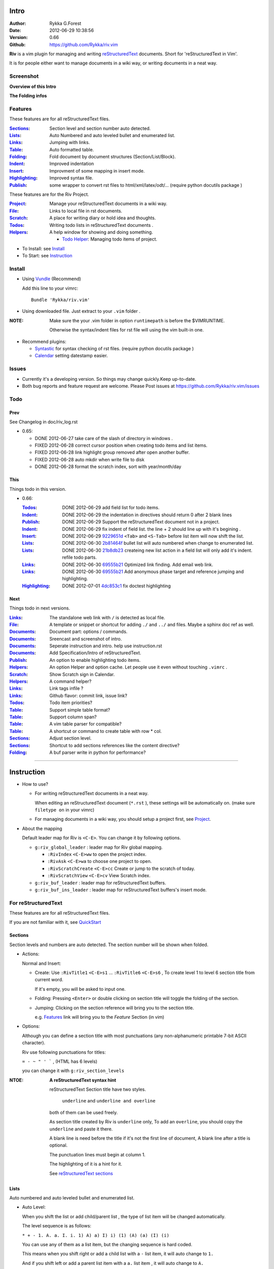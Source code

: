 Intro
=====

:Author: Rykka G.Forest
:Date:   2012-06-29 10:38:56
:Version: 0.66 
:Github: https://github.com/Rykka/riv.vim

**Riv** is a vim plugin for managing and writing reStructuredText_ documents.
Short for 'reStructuredText in Vim'. 

It is for people either want to manage documents in a wiki way,
or writing documents in a neat way.

.. _reStructuredText: http://docutils.sourceforge.net/rst.html


Screenshot
----------

**Overview of this Intro**

.. image::  http://i.minus.com/jqyQGm8G9gO9h.png

**The Folding infos**

.. image::  http://i.minus.com/ibeAAXZxjcyoZ5.png



Features
--------
 
These features are for all reStructuredText files.

:Sections_: Section level and section number auto detected. 
:Lists_:    Auto Numbered and auto leveled bullet and enumerated list.
:Links_:    Jumping with links.
:Table_:    Auto formatted table.
:Folding_:  Fold document by document structures (Section/List/Block).
:Indent_:   Improved indentation 
:Insert_:   Improvment of some mapping in insert mode.
:Highlighting_: Improved syntax file. 
:Publish_:  some wrapper to convert rst files to html/xml/latex/odt/... 
            (require python docutils package )

These features are for the Riv Project. 

:Project_:  Manage your reStructuredText documents in a wiki way.
:File_:     Links to local file in rst documents. 
:Scratch_:  A place for writing diary or hold idea and thoughts.
:Todos_:    Writing todo lists in reStructuredText documents .
:Helpers_:  A help window for showing and doing something.

  + `Todo Helper`_: Managing todo items of project.



* To Install: see `Install`_
* To Start: see `Instruction`_

Install
-------
* Using Vundle_  (Recommend)

  Add this line to your vimrc::
 
    Bundle 'Rykka/riv.vim'

.. _Vundle: https://www.github.com/gmarik/vundle

* Using downloaded file. 
  Just extract to your ``.vim`` folder .

:NOTE: Make sure the your .vim folder in option ``runtimepath`` 
       is before the $VIMRUNTIME. 

       Otherwise the syntax/indent files for rst file will using the vim built-in one.

* Recommend plugins: 

  + Syntastic_  for syntax checking of rst files.
    (require python docutils package )

    .. _Syntastic: https://github.com/scrooloose/syntastic

  + Calendar_ setting datestamp easier.

    .. _Calendar: https://github.com/mattn/calendar-vim

Issues
------

* Currently it's a developing version. 
  So things may change quickly.Keep up-to-date.

* Both bug reports and feature request are welcome. 
  Please Post issues at https://github.com/Rykka/riv.vim/issues


Todo
---------

Prev
~~~~

See Changelog in doc/riv_log.rst

* 0.65:

  + DONE 2012-06-27 take care of the slash of directory in windows .
  + FIXED 2012-06-28 correct cursor position when creating todo items and list items.
  + FIXED 2012-06-28 link highlight group removed after open another buffer.
  + FIXED 2012-06-28 auto mkdir when write file to disk
  + DONE 2012-06-28 format the scratch index, sort with year/month/day 

This
~~~~~

Things todo in this version.

* 0.66: 

  :Todos_:   DONE 2012-06-29 add field list for todo items.
  :Indent_:  DONE 2012-06-29 the indentation in directives should return 0 after 
             2 blank lines
  :Publish_: DONE 2012-06-29 Support the reStructuredText document not in a project.
  :Indent_:  DONE 2012-06-29 fix indent of field list. 
             the line + 2 should line up with it's begining .
  :Insert_:  DONE 2012-06-29 9229651d_ ``<Tab>`` and ``<S-Tab>`` 
             before list item will now shift the list. 
  :Lists_:   DONE 2012-06-30 2b81464f_ bullet list will auto numbered when change to
             enumerated list.
  :Lists_:   DONE 2012-06-30 21b8db23_ createing new list action in a field list will
             only add it's indent. refile todo parts.
  :Links_:   DONE 2012-06-30 69555b21_ Optimized link finding. Add email web link.
  :Links_:   DONE 2012-06-30 69555b21_ Add anonymous phase target and reference 
             jumping and highlighting. 
  :Highlighting_:   DONE 2012-07-01 4dc853c1_ fix doctest highlighting

.. _4dc853c1: 
   https://github.com/Rykka/riv.vim/commit/4dc853c132848872810fdc549df3dc429f31fa56
.. _69555b21: 
   https://github.com/Rykka/riv.vim/commit/69555b2172950ed1ddf236e43b3bdcaea343afe0
.. _9229651d: 
   https://github.com/Rykka/riv.vim/commit/9229651de15005970990df57afba06d1b54e9bc9
.. _2b81464f:
   https://github.com/Rykka/riv.vim/commit/2b81464fa2479f8aced799d9117a5081d9e780dc
.. _21b8db23:
   https://github.com/Rykka/riv.vim/commit/21b8db2398a6d8cbbf2332b9938c110022de2095

Next 
~~~~~

Things todo in next versions.

:Links_:   The standalone web link with ``/`` is detected as local file.
:File_:    A template or snippet or shortcut for adding ``./`` and ``../`` and files.
           Maybe a sphinx doc ref as well.
:Documents_: Document part: options / commands.
:Documents_: Sreencast and screenshot of intro.
:Documents_: Seperate instruction and intro. help use instruction.rst 
:Documents_: Add Specification/Intro of reStructuredText.
:Publish_: An option to enable highlighting todo items.
:Helpers_: An option Helper and option cache. 
           Let people use it even without touching ``.vimrc`` .
:Scratch_: Show Scratch sign in Calendar.
:Helpers_: A command helper?
:Links_:   Link tags infile ?
:Links_:   Github flavor: commit link, issue link?
:Todos_:   Todo item priorities?
:Table_:   Support simple table format?
:Table_:   Support column span?
:Table_:   A vim table parser for compatible?
:Table_:   A shortcut or command to create table with row * col.
:Sections_: Adjust section level.
:Sections_: Shortcut to add sections references like the content directive?
:Folding_: A buf parser write in python for performance?

.. _Documents: Intro_

----

Instruction
===========

* How to use?

  + For writing reStructuredText documents in a neat way.

    When editing an reStructuredText document (``*.rst`` ), 
    these settings will be automatically on. 
    (make sure ``filetype on`` in your vimrc)

  + For managing documents in a wiki way, you should setup a project first, 
    see Project_.

* About the mapping

  Default leader map for Riv is ``<C-E>``.
  You can change it by following options.
  
  + ``g:riv_global_leader`` : leader map for Riv global mapping.

    - ``:RivIndex`` ``<C-E>ww`` to open the project index.
    - ``:RivAsk`` ``<C-E>wa`` to choose one project to open.
    - ``:RivScratchCreate`` ``<C-E>cc`` Create or jump to the scratch of today.
    - ``:RivScratchView`` ``<C-E>cv`` View Scratch index.

  + ``g:riv_buf_leader`` : leader map for reStructuredText buffers.
  + ``g:riv_buf_ins_leader`` : leader map for reStructuredText buffers's insert mode.


For reStructuredText
--------------------

These features are for all reStructuredText files.

If you are not familiar with it, see QuickStart__

__ http://docutils.sourceforge.net/docs/user/rst/quickstart.html

Sections 
~~~~~~~~~

Section levels and numbers are auto detected.
The section number will be shown when folded.

* Actions:

  Normal and Insert:

  + Create: Use ``:RivTitle1`` ``<C-E>s1`` ...  ``:RivTitle6`` ``<C-E>s6`` ,
    To create level 1 to level 6 section title from current word.

    If it's empty, you will be asked to input one.

  + Folding: 
    Pressing ``<Enter>`` or double clicking on section title will toggle the folding
    of the section.
  + Jumping:
    Clicking on the section reference will bring you to the section title.

    e.g. Features_ link will bring you to the `Feature` Section (in vim)

* Options:

  Although you can define a section title with most punctuations
  (any non-alphanumeric printable 7-bit ASCII character). 

  Riv use following punctuations for titles: 

  ``= - ~ " ' ``` , (HTML has 6 levels)

  you can change it with ``g:riv_section_levels``

:NTOE: **A reStructuredText syntax hint**
    
       reStructuredText Section title have two styles. 
        
            ``underline`` and ``underline and overline``

       both of them can be used freely. 

       As section title created by Riv is ``underline`` only, 
       To add an ``overline``, you should copy the ``underline`` and paste it there.

       A blank line is need before the title if it's not the first line of document,
       A blank line after a title is optional. 

       The punctuation lines must begin at column 1.

       The highlighting of it is a hint for it.

       See `reStructuredText sections`__

__ http://docutils.sourceforge.net/docs/ref/rst/restructuredtext.html#sections

Lists
~~~~~

Auto numbered and auto leveled bullet and enumerated list.

* Auto Level:

  When you shift the list or add child/parent list , 
  the type of list item will be changed automatically.

  The level sequence is as follows:  

  ``* + - 1. A. a. I. i. 1) A) a) I) i) (1) (A) (a) (I) (i)``
  
  You can use any of them as a list item, but the changing sequence is hard coded.

  This means when you shift right or add a child list with a ``-`` list item, 
  it will auto change to ``1.``

  And if you shift left or add a parent list item with a ``a.`` list item , 
  it will auto change to ``A.``

* Auto Number:

  When you adding a new list or shifting an list, 
  these list items will be auto numbered.

* Actions:

  + Shifting:

    Normal and Visual Mode:

    - Shift right: ``>`` or ``<C-ScrollWheelDown>`` 
  
      Add Indentation, And add a level for list.
  
      if the first item is a list , the indentation is based on the list item.
      otherwise the indentation is based on ``'shiftwidth'``.
  
    - Shift left: ``<`` or ``<C-ScrollWheelUp>`` 
      Remove Indentation, And remove a level for list.

    Insert Mode Only: 
  
    - ``<Tab>`` when cursor is before an end of a list item.
      will shift right.
    
    - ``<S-Tab>`` when cursor is before an end of a list item.
      will shift left.

  + New List:
  
    Insert Mode Only: 

    - ``<CR>\<KEnter>`` (enter key and keypad enter key)
      Insert the content of this list.
  
      To insert content in new line of this list item. add a blank line before it.
  
    - ``<C-CR>\<C-KEnter>`` 
      Insert a new list of current list level
    - ``<S-CR>\<S-KEnter>`` 
      Insert a new list of current child list level
    - ``<C-S-CR>\<C-S-KEnter>`` 
      Insert a new list of current parent list level
    - When it's a field list, only the indent is inserted.
  
  + Change List type:

    Normal and Insert Mode:
    
    - ``:RivListTypeNext`` ``<C-E>l1``
      Change current list item symbol to next type
    - ``:RivListTyePrev`` ``<C-E>l2``
      Change current list item symbol to prev type
    - ``:RivListTypeRemove`` ``<C-E>lx``
      Delete current list item symbol

:NOTE: **A reStructuredText syntax hint**

       To contain a sublist or second paragraph or blocks in a list , 
       you should make a new blank line ,
       and make the the item lines up with the main list content's left edge.::

        * parent list

          second paragraph

          + sub list

           - WRONG! this list is not line up with conten's left edge, 
             so it's in a block quote
             
              - WRONG! this list is in a block quote too.

          + sub list2
            - TOO WRONG! 
              it's not a sub list of prev list , it's just a line in the content. 

          + sub list 3
             - STILL WRONG!
               it's not a sub list , but it's a list in a definition list

          + sub list 4

            - RIGHT! this one is sub list of sub list4.

       See `reStructuredText Bullet Lists`__ 

       and following enumerated lists, definition lists , field lists and option lists.

__ http://docutils.sourceforge.net/docs/ref/rst/restructuredtext.html#bullet-lists

Blocks
~~~~~~

The Block elements of the document.

Literal Blocks:
    
    Indented liteal Blocks ::

       This is a Indented Literal Block.
       No markup processing is done within it

       for a in [5,4,3,2,1]:   # this is program code, shown as-is
              print a
       print "it's..."

    Quoted literal blocks ::

       > This is a Indented Literal Block.
       > It have a punctuation '' at the line beginning.
       > The quoting characters are preserved in the processed document

    They are highlighted and folded.

    See `Literal Blocks`__
    
__ http://docutils.sourceforge.net/docs/ref/rst/restructuredtext.html#literal-blocks

Line Blocks: 

    | This is a line block
    | It can have multiple lines

    It's highlighted but not folded.

    See `Line Blocks`__

__ http://docutils.sourceforge.net/docs/ref/rst/restructuredtext.html#line-blocks

Block Quotes:

    This is a block quote

    Block quotes are not highlighted and not folded, 
    cause it contains other document elements.

    --- Attribution

    The attribution: a text block beginning with "--", "---".

    The attribution is highlighted.

    See `Block Quotes`__

__ http://docutils.sourceforge.net/docs/ref/rst/restructuredtext.html#block-quotes

Doctest Blocks:

>>> print 'this is a Doctest block'
The second line of Doctest block.
    
    It's highlighted but not folded

    See `Doctest Blocks`__

__ http://docutils.sourceforge.net/docs/ref/rst/restructuredtext.html#doctest-blocks

Links
~~~~~

Jumping with links

* Actions:

  Jumping(Normal Mode):

  + Clicking on links will jump there.
    
    - A web link ( www.xxx.xxx or http://xxx.xxx.xxx or xxx@xxx.xxx ): 

      Open web browser. 

      if it's an email address ``xxx@xxx.xxx`` will add ``mailto:`` 

      the browser is set by ``g:riv_web_browser``, default is ``firefox``

    - A internal reference ( ``xxx_ [xxx]_ `xxx`_`` ): 

      Find and Jump to the target.

      if it's an anonymous reference ``xxx__``,

      will jump to the nearest anonymous target.

    - A internal targets (``.. [xxx]:  .. _xxx:``)

      Find and Jump to the nearest reference , backward.

    - A local file (if ``g:riv_localfile_linktype`` is not 0):

      Edit the file. 

      To split editing , you could split the document first:
      ``<C-W><C-S>`` or ``<C-W><C-V>``

  Navigate(Normal Mode):
    
  + ``<Tab>/<S-Tab>`` will navigate to next/prev link in document.
   
  Create (Normal and Insert):

  + ``:RivCreateLink`` ``<C-E>il``
    create a link from current word. 

    If it's empty, you will be asked to input one.

  + ``:RivCreateFoot`` ``<C-E>if``
    create a auto numbered footnote. 
    And append the footnote target to the end of file.

:NTOE: **A reStructuredText syntax hint**

       Links are both hyperlink references and hyperlink targes.
        
       The hyperlink references are indicated by a trailling underscore
       or stanalone hyperlinks::

            xxx_            A reference
            `xxx xxx`_      Phase reference
            xxx__           Anonymous referces, links to next anonymous targes
            `Python home page <http://www.python.org>`_ 
                            Embedded URIs
            [xxx]_          A footnote or citation reference
            www.xxxx.xxx   http://xxx.xxx.xxx
                            Standalone hyperlinks
            xxx@ccc.com     Email adress as mailto:xxx@ccc.com

       See `Hyperlink References`_

       There are implicit hyperlink targets and explicit hyperlink targets.

       Implicit hyperlink targets are generated by section titles, 
       footnotes, and citations

       Explicit hyperlink targets are defined as follows::

        .. _hyperlink-name: link-block

        .. __: anonymous-hyperlink-target-link-block
            
       See `Hyperlink targets`_

.. _Hyperlink References:
   http://docutils.sourceforge.net/docs/ref/rst/restructuredtext.html#hyperlink-references

.. _Hyperlink targets:
   http://docutils.sourceforge.net/docs/ref/rst/restructuredtext.html#hyperlink-targets

Table
~~~~~

Auto Format Table 
(Currently require vim compiled with python. )

Grid Table: 

    Highlighted and Folded.
    When folded, the numbers of rows and columns will be shown.

    Can be autoformated. Only support equal columns each row (no span).

  + Actions:

    Insert Mode Only:

    To create a table , just insert ``| xxx |`` and press ``<Enter>``.

    +-----------------+-----------------------------------------------------------+
    | The Grid Table  |  Will be Auto Formatted after Leave Insert Mode           |
    +=================+===========================================================+
    | Lines           | - <Enter> in column to add a new line of column           |
    |                 | - This is the second line of in same row of table.        |
    +-----------------+-----------------------------------------------------------+
    | Rows            | <Enter> in seperator to add a new row                     |
    +-----------------+-----------------------------------------------------------+
    | Cells           | <Tab> and <S-Tab> in table will switch to next/prev cell  |
    +-----------------+-----------------------------------------------------------+

    See `Grid Tables`__

__ http://docutils.sourceforge.net/docs/ref/rst/restructuredtext.html#grid-tables

Simple Table:

  Highlighted, but not folded.

  No auto formatting.

    See `Simple Tables`__

__ http://docutils.sourceforge.net/docs/ref/rst/restructuredtext.html#simple-tables

Folding 
~~~~~~~~

Fold reStructuredText file with sections, lists, and blocks automatically.

* Actions (Normal Mode Only):

  + Open Folding: Pressing ``<Enter>`` or double clicking on folded lines 
    will open that fold. 

    use ``zo`` ``zO`` or ``zv`` will open it either.

  + Close Folding:  use ``zc`` ``zC`` will close it.

    Also pressing ``<Enter>`` or double clicking the section title
    will close the section.

  + Update Folding: use ``zx`` or ``<C-E><Space>j``

    Folding will be auto updated after you write buffer to file.

  + Toggle Folding: use ``za`` or ``<C-E><Space><Space>`` 
  + Toggle all Folding: use ``zA`` or ``<C-E><Space>m``

* Extra Infos:
  When folded, some extra info of the item will be shown at the foldline.
  also the number of folded lines will be shown. See screenshot_

  + The sections_ will show it's section number
  + The lists_ will show todos_ progress : 
    ( 0 + 50 + 100+ 0 + 0 + 50 ) / 6 ≈ 33
  
    - [ ]  a todo box of start. 0%
    - [o]  a todo box of in progress. 50%
    - [X] 2012-06-29  a todo box of finish. 100%
    - TODO a todo/done keyword group of start. 0%
    - FIXME a fixme/fixed keyword group of start. 0%
    - PROCESS a start/process/stop keyword group of progress. 50%
  
  + The table_ will show it's rows and columns.
  
    +-------+----+
    | a     | b  |
    +-------+----+
    | c     | d  |
    +-------+----+
  
  + You can use ``g:riv_fold_info_pos`` to change the info position.
  
    - when set to ``left``, these info will be shown at left side.
    - default is ``right``
  
  
  
* Options:

  + To show the blank lines in the end of a folding, use ``g:riv_fold_blank``.

    - when set to 2 , will fold all blank lines.
    - when set to 1 , will fold all blank lines,
      but showing one blank line if there are some.
    - when set to 0 , will fold one blank line , 
      but will showing the rest.
    - default is 2

  + For large files. calculate folding may cost time. 
    So there are some options about it.

    - ``g:riv_fold_level`` set which structures to be fold. 
    
      1. when set to 3 , means 'sections,lists and blocks'.
      2. when set to 2 , means 'sections and lists'
      3. when set to 1 , means 'sections'
      4. when set to 0 , means 'None'
      5. default is 3.
    
    - ``g:riv_auto_fold_force``, enable reducing fold level when editing large files.
    
      1. when set to 1 , means 'On'.
      2. default is 1.
    
    - ``g:riv_auto_fold1_lines``, the minimum lines file containing,
      to force set fold_level to section only.
    
      default is 5000.
    
    - ``g:riv_auto_fold2_lines``, the minimum lines file containing,
      to force set fold_level to section and list only.
    
      default is 3000.
    
  + To set an initial folding level for a file . you can use ``modeline``::

     ..  vim: fdl=0 :
         This means all fold will be folded when opening files

Highlighting
~~~~~~~~~~~~

Improved syntax file. 

*  Lists Highlightings 
*  Code Block syntax highlighting::
 
     .. code:: python
     
         # python highlighting
         # github does not support syntax highlighting for rst file yet.
         x = [0 for i in range(100)]

   You can use ``g:riv_highlight_code`` to set which type of code to highlight.
   default is ``lua,python,cpp,javascript,vim,sh``

   :NOTE: To enable highlighting in converted file, 
          python pygments_  package must installed for ``docutils`` 

          parsing syntax highlighting.

          see http://docutils.sourceforge.net/sandbox/code-block-directive/tools/pygments-enhanced-front-ends/

*  The links under cursor are highlighted. 
   Disable it by set ``g:riv_hover_link_hl`` to 0

Indent
~~~~~~

Improved indent file.

* Actions:
    
  Insert Mode Only

  + starting newline (``<Enter>`` or ``o`` in Normal mode):
    will start newline with correct indentation 
  + ``<BS>`` (BackSpace key).
    will goto correct indentation if no preceding non-whitespace character
    and after the indentation's ``&shiftwidth`` position , otherwise ``<BS>``
  
Insert
~~~~~~

Improvment for some mapping in insert mode. Detail commands are in each section.

Most shortcuts can be used in insert mode. like ``<C-E>ee`` ``<C-E>s1`` ...

* Enter: Insert lists_ with ``<C-Enter>`` , ``<S-Enter>`` and ``<C-S-Enter>``.

  When in a table_, ``<Enter>`` to create a new line

  When not in a table, will start new line with correct indentation

* Tab:  When in a table , ``<Tab>`` to next cell , ``<S-Tab>`` to previous one.

  When not in a table , will act as ``<C-N>`` or ``<C-P>`` if insert-popup-menu 
  is visible.

  When in a list, and cursor is before the list symbol, will shift the list. 
  
  Otherwise output a ``<Tab>`` or ``<S-Tab>``

* BackSpace: for indent_, will goto correct indentation if no preceding non-whitespace character and after the indentation's ``&shiftwidth`` position ,
  otherwise ``<BS>``


Publish
~~~~~~~

Some wrapper to convert rst files to html/xml/latex/odt/... 
(require python docutils_  package )

:NOTE: When converting, It will first try ``rst2xxxx2.py`` , then try ``rst2xxxx.py``
       You should install the package of python 2 version .
       Otherwise errors will occour.

* Actions:

  + ``:Riv2HtmlFile``  ``<C-E>2hf``
    convert to html file.
  
  + ``:Riv2HtmlAndBrowse``  ``<C-E>2hh``
    convert to html file and browse. 
    default is 'firefox'
  
    the browser is set by ``g:riv_web_browser``, default is ``firefox``
  
  + ``:Riv2HtmlProject`` ``<C-E>2hp`` converting whole project into html.
    And will ask you to copy all the file with extension in ``g:riv_file_link_ext`` 
  
  + ``:Riv2Odt`` ``<C-E>2oo`` convert to odt file and browse by ft browser
  
    The browser is set with ``g:riv_ft_browser``. 
    default is (unix:'xdg-open', windows:'start')
  
  + ``:Riv2Xml`` ``<C-E>2xx`` convert to xml file and browse by web browser
  + ``:Riv2S5`` ``<C-E>2ss`` convert to s5 file and browse by web browser
  + ``:Riv2Latex`` ``<C-E>2ll`` convert to latex file and edit by gvim
  
* Options:

  + For the files that are in a project. 
    The path of converted files by default is under ``_build`` in your project directory.
  
    - To change the path. Set it in your vimrc::
        
        " Assume you have a project name project 1
        let project1.build_path = '~/Documents/Riv_Build'
    
    - Open the build path: ``:Riv2BuildPath`` ``<C-E>2b``
  
  + For the files that not in a project.  
    ``g:riv_temp_path`` is used to determine the output path
  
    - When it's empty , the converted file is put under the same directory of file ,
    - Otherwise the converted file is put in the ``g:riv_temp_path``,
      make sure it's an absolute path.
    - Also no local file link will be converted.



.. _docutils: http://docutils.sourceforge.net/
.. _pygments: http://pygments.org/

For Riv
-------

These features are for the Riv Project.

Project
~~~~~~~

Manage your reStructuredText documents in a wiki way.

* By default. the path of project is at '~/Documents/Riv',
  you can set it by adding project to ``g:riv_projects`` in your vimrc.::

    let project1 = { 'path': '~/Dropbox/rst',}
    let g:riv_projects = [project1]

    " You could add multiple projects as well 
    let project2 = { 'path': '~/Dropbox/rst2',}
    let g:riv_projects = [project1, project2]

* Use ``:RivIndex`` ``<C-E>ww`` to open the project index.
* Use ``:RivAsk`` ``<C-E>wa`` to choose one project to open.

File
~~~~

As reStructuredText haven't define a pattern for local files currently.

**Riv**  provides two kinds of style to determine the local file
in the rst documents. 

The ``bare extension style`` and ``square bracket style``

* You can switch the style with ``g:riv_localfile_linktype``

  + when set to 1, use ``bare extension style``:

    words like ``xxx.rst`` ``xxx.py`` ``xxx.cpp`` will be detected as file link.

    words like ``xxx/`` will be considered as directory , 
    and link to ``xxx/index.rst``

    words like ``/xxxx/xxx.rst`` ``~/xxx/xxx.rst`` ``x:/xxx.rst``
    will be considered as external file links

    words like ``/xxxx/xxx/`` ``~/xxx/xxx/`` 
    will be considered as external directory links, 
    and link to the directory.

    You can add other extensions with ``g:riv_file_link_ext``.
    which default is ``vim,cpp,c,py,rb,lua,pl`` ,
    meaning these files will be recongized.

  + when set to 2, ``square bracket style``: 
    
    words like ``[xxx]`` ``[xxx.vim]`` will be detected as file link. 

    words like ``[xxx/]' will link to ``xxx/index.rst``

    words like ``[/xxxx/xxx.rst]`` ``[~/xxx/xxx.rst]``  ``[x:/xxx/xxx.rst]``
    will be considered as external file links

    words like ``[/xxxx/xxx/]`` ``[~/xxx/xxx/]`` 
    will be considered as external directory links, 
    and link to the directory.

  + when set to 0, no local file link.
  + default is 1.

* When Publish to html, and it's a file in a project.
  all detected local file link will be converted to an embedded link.

    e.g. `xxx.rst <xxx.html>`_ `xxx.py <xxx.py>`_

* To delete a local file in project.

  ``:RivDelete`` ``<C-E>df``
  it will also delete all reference to this file in ``index.rst`` of the directory.

Scratch
~~~~~~~
  
The scratches is created auto named by date in '%Y-%m-%d' format.
It is a place for writing diary or hold idea and thoughts.

Scratches will be put in scratch folder in project directory.
You can change it with 'scratch_path' of project setting ,default is 'Scratch'::
    
    " Use another directory
    let project1.scratch_path = 'Diary'
    " Use absolute path, then no todo helper and no converting for it.
    let project1.scratch_path = '~/Documents/Diary'

* ``:RivScratchCreate`` ``<C-E>cc``
  Create or jump to the scratch of today.

* ``:RivScratchView`` ``<C-E>cv``
  View Scratch index.

  The index is auto created. You can change the month name using 
  ``g:riv_month_names``. 

  default is:

      ``January,February,March,April,May,June,July,August,September,October,November,December``

Todos
~~~~~

Writing and highlighting todo items in reStructuredText documents.
It's not the reStructuredText syntax. 
So no highlighting when converted.

Todo items are todo-box or todo-keywords in bullet/enumerated/field lists.

Datestamps are supported to show todo items's start/end date.

When list is folded. 
The statistics of the child items (or this item) todo progress will be shown.

* A Todo item:

  + [ ] This is a todo item of initial state.
  + [o] This is a todo item that's in progress.
  + [X] This is a todo item that's finished.

* Datestamps:

  + You can set the todo item timestamp style with 'g:riv_todo_timestamp'
  
    - when set to 2 , will init with a start datestamp.
      and when it's done , will add a finish datestamp.

      1. [ ] 2012-06-23 This is a todo item with start datestamp
      2. [X] 2012-06-23 ~ 2012-06-23  A todo item with both start and finish datestamp. 
  
    - when set to 1 , no init datestamp ,
      will add a finish datestamp when it's done.

      1. [X] 2012-06-23 This is a todo item with finish datestamp, 

    - when set to 0 , no datestamp
    - Default is 1
  
* Keyword groups:
    
  + FIXED A todo item of FIXME/FIXED keyword.
  + DONE 2012-06-13 ~ 2012-06-23 A todo item of TODO/DONE keyword.
  + START A todo item of TODO/DONE keyword.
  + You can define your own keyword group for todo items with ``g:riv_todo_keywords``
  
    each keyword is seperated by ',' , each group is seperated by ';'
  
    default is ``TODO,DONE;FIXME,FIXED;START,PROCESS,STOP``,

* Actions:

  + Use ``:RivTodoToggle`` or ``<C-E>ee`` to add or switch the todo status.
  + Double Click or ``<Enter>`` in the box/keyword to swith the todo status
  + Double Click or ``<Enter>`` or ``:RivTodoDate`` on a datestamp to change date. 
  
    If you have Calendar_ installed , it will use it to choose date.
  
  + Use ``:RivTodoType1`` ``<C-E>e1`` ... ``:RivTodoType4`` ``<C-E>e4`` 
    to add or change the todo item by group. 
  + Use ``:RivTodoAsk`` ``<C-E>e``` will show an keyword group list to choose.
  + Use ``:RivTodoDel`` ``<C-E>ex`` will delete the todo item

  + Use ``:RivCreateDate`` ``<C-E>id`` to insert a datestamp of today anywhere.
  + Use ``:RivCreateTime`` ``<C-E>it`` to insert a timestamp of current time anywhere. 
  + Use ``:RivTodoHelper`` or ``<C-E>ht`` to open a `Todo Helper`_
  
Helpers
~~~~~~~

A window to show something of the project.

* _`Todo Helper` : A helper to manage todo items of current project.

  + ``:RivTodoHelper`` or ``<C-E>ht``
    Open to view all todo-items.
    Default is in search mode.

    - ``/`` to search todo item matching inputing, ``<Enter>`` or ``<Esc>`` to quit
      search mode.
      
      Set ``g:riv_fuzzy_help`` to 1 to enable fuzzy searching in helper.

    - ``<Tab>`` to switch content, 
      there are 'All/Todo/Done' contents for Todo Helper.
    - ``<Enter>`` or Double Click to jump to the todo item.
    - ``<Esc>`` or ``q`` to quit the window

